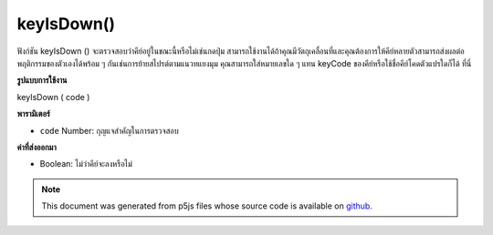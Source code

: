 .. raw:: html

	<script src="https://sketch.netpie.io/widget/p5-widget.js"></script>

keyIsDown()
===========

ฟังก์ชัน keyIsDown () จะตรวจสอบว่าคีย์อยู่ในขณะนี้หรือไม่เช่นกดปุ่ม สามารถใช้งานได้ถ้าคุณมีวัตถุเคลื่อนที่และคุณต้องการให้คีย์หลายตัวสามารถส่งผลต่อพฤติกรรมของตัวเองได้พร้อม ๆ กันเช่นการย้ายสไปรต์ตามแนวทแยงมุม คุณสามารถใส่หมายเลขใด ๆ แทน keyCode ของคีย์หรือใช้ชื่อคีย์โคดตัวแปรใดก็ได้ ที่นี่

.. The keyIsDown() function checks if the key is currently down, i.e. pressed.
.. It can be used if you have an object that moves, and you want several keys
.. to be able to affect its behaviour simultaneously, such as moving a
.. sprite diagonally. You can put in any number representing the keyCode of
.. the key, or use any of the variable keyCode names listed
.. here.
**รูปแบบการใช้งาน**

keyIsDown ( code )

**พารามิเตอร์**

- ``code``  Number: กุญแจสำคัญในการตรวจสอบ

.. ``code``  Number: The key to check for.

**ค่าที่ส่งออกมา**

- Boolean: ไม่ว่าคีย์จะลงหรือไม่

.. Boolean: whether key is down or not

.. raw:: html

	<script type="text/p5" data-autoplay data-hide-sourcecode>
	var x = 100;
	var y = 100;
	
	function setup() {
	  createCanvas(512, 512);
	}
	
	function draw() {
	  if (keyIsDown(LEFT_ARROW))
	    x-=5;
	
	  if (keyIsDown(RIGHT_ARROW))
	    x+=5;
	
	  if (keyIsDown(UP_ARROW))
	    y-=5;
	
	  if (keyIsDown(DOWN_ARROW))
	    y+=5;
	
	  clear();
	  fill(255, 0, 0);
	  ellipse(x, y, 50, 50);
	}

	</script>

	<br><br>

.. note:: This document was generated from p5js files whose source code is available on `github <https://github.com/processing/p5.js>`_.
